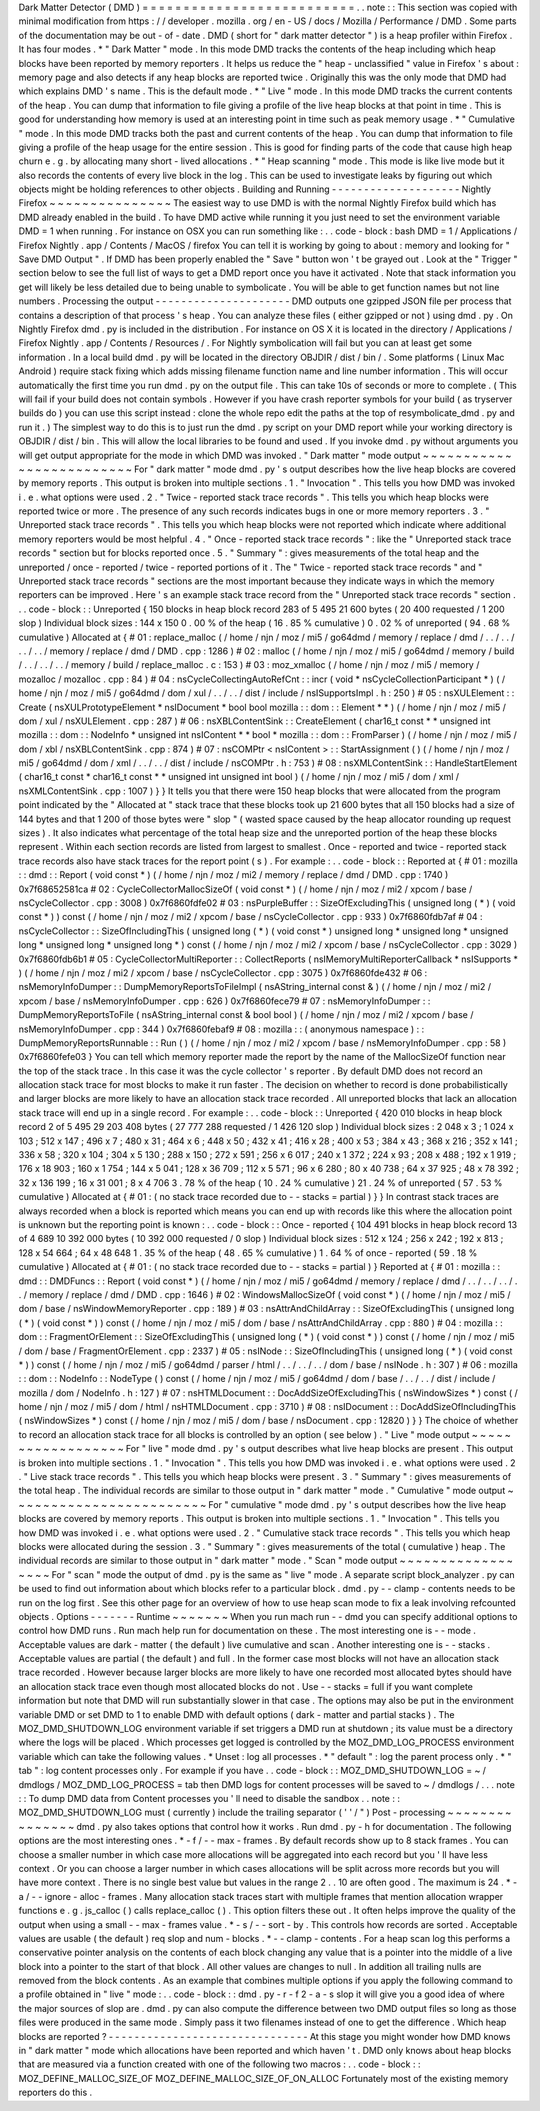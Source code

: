 Dark
Matter
Detector
(
DMD
)
=
=
=
=
=
=
=
=
=
=
=
=
=
=
=
=
=
=
=
=
=
=
=
=
=
=
.
.
note
:
:
This
section
was
copied
with
minimal
modification
from
https
:
/
/
developer
.
mozilla
.
org
/
en
-
US
/
docs
/
Mozilla
/
Performance
/
DMD
.
Some
parts
of
the
documentation
may
be
out
-
of
-
date
.
DMD
(
short
for
"
dark
matter
detector
"
)
is
a
heap
profiler
within
Firefox
.
It
has
four
modes
.
*
"
Dark
Matter
"
mode
.
In
this
mode
DMD
tracks
the
contents
of
the
heap
including
which
heap
blocks
have
been
reported
by
memory
reporters
.
It
helps
us
reduce
the
"
heap
-
unclassified
"
value
in
Firefox
'
s
about
:
memory
page
and
also
detects
if
any
heap
blocks
are
reported
twice
.
Originally
this
was
the
only
mode
that
DMD
had
which
explains
DMD
'
s
name
.
This
is
the
default
mode
.
*
"
Live
"
mode
.
In
this
mode
DMD
tracks
the
current
contents
of
the
heap
.
You
can
dump
that
information
to
file
giving
a
profile
of
the
live
heap
blocks
at
that
point
in
time
.
This
is
good
for
understanding
how
memory
is
used
at
an
interesting
point
in
time
such
as
peak
memory
usage
.
*
"
Cumulative
"
mode
.
In
this
mode
DMD
tracks
both
the
past
and
current
contents
of
the
heap
.
You
can
dump
that
information
to
file
giving
a
profile
of
the
heap
usage
for
the
entire
session
.
This
is
good
for
finding
parts
of
the
code
that
cause
high
heap
churn
e
.
g
.
by
allocating
many
short
-
lived
allocations
.
*
"
Heap
scanning
"
mode
.
This
mode
is
like
live
mode
but
it
also
records
the
contents
of
every
live
block
in
the
log
.
This
can
be
used
to
investigate
leaks
by
figuring
out
which
objects
might
be
holding
references
to
other
objects
.
Building
and
Running
-
-
-
-
-
-
-
-
-
-
-
-
-
-
-
-
-
-
-
-
Nightly
Firefox
~
~
~
~
~
~
~
~
~
~
~
~
~
~
~
The
easiest
way
to
use
DMD
is
with
the
normal
Nightly
Firefox
build
which
has
DMD
already
enabled
in
the
build
.
To
have
DMD
active
while
running
it
you
just
need
to
set
the
environment
variable
DMD
=
1
when
running
.
For
instance
on
OSX
you
can
run
something
like
:
.
.
code
-
block
:
bash
DMD
=
1
/
Applications
/
Firefox
\
Nightly
.
app
/
Contents
/
MacOS
/
firefox
You
can
tell
it
is
working
by
going
to
about
:
memory
and
looking
for
"
Save
DMD
Output
"
.
If
DMD
has
been
properly
enabled
the
"
Save
"
button
won
'
t
be
grayed
out
.
Look
at
the
"
Trigger
"
section
below
to
see
the
full
list
of
ways
to
get
a
DMD
report
once
you
have
it
activated
.
Note
that
stack
information
you
get
will
likely
be
less
detailed
due
to
being
unable
to
symbolicate
.
You
will
be
able
to
get
function
names
but
not
line
numbers
.
Processing
the
output
-
-
-
-
-
-
-
-
-
-
-
-
-
-
-
-
-
-
-
-
-
DMD
outputs
one
gzipped
JSON
file
per
process
that
contains
a
description
of
that
process
'
s
heap
.
You
can
analyze
these
files
(
either
gzipped
or
not
)
using
dmd
.
py
.
On
Nightly
Firefox
dmd
.
py
is
included
in
the
distribution
.
For
instance
on
OS
X
it
is
located
in
the
directory
/
Applications
/
Firefox
Nightly
.
app
/
Contents
/
Resources
/
.
For
Nightly
symbolication
will
fail
but
you
can
at
least
get
some
information
.
In
a
local
build
dmd
.
py
will
be
located
in
the
directory
OBJDIR
/
dist
/
bin
/
.
Some
platforms
(
Linux
Mac
Android
)
require
stack
fixing
which
adds
missing
filename
function
name
and
line
number
information
.
This
will
occur
automatically
the
first
time
you
run
dmd
.
py
on
the
output
file
.
This
can
take
10s
of
seconds
or
more
to
complete
.
(
This
will
fail
if
your
build
does
not
contain
symbols
.
However
if
you
have
crash
reporter
symbols
for
your
build
(
as
tryserver
builds
do
)
you
can
use
this
script
instead
:
clone
the
whole
repo
edit
the
paths
at
the
top
of
resymbolicate_dmd
.
py
and
run
it
.
)
The
simplest
way
to
do
this
is
to
just
run
the
dmd
.
py
script
on
your
DMD
report
while
your
working
directory
is
OBJDIR
/
dist
/
bin
.
This
will
allow
the
local
libraries
to
be
found
and
used
.
If
you
invoke
dmd
.
py
without
arguments
you
will
get
output
appropriate
for
the
mode
in
which
DMD
was
invoked
.
"
Dark
matter
"
mode
output
~
~
~
~
~
~
~
~
~
~
~
~
~
~
~
~
~
~
~
~
~
~
~
~
~
For
"
dark
matter
"
mode
dmd
.
py
'
s
output
describes
how
the
live
heap
blocks
are
covered
by
memory
reports
.
This
output
is
broken
into
multiple
sections
.
1
.
"
Invocation
"
.
This
tells
you
how
DMD
was
invoked
i
.
e
.
what
options
were
used
.
2
.
"
Twice
-
reported
stack
trace
records
"
.
This
tells
you
which
heap
blocks
were
reported
twice
or
more
.
The
presence
of
any
such
records
indicates
bugs
in
one
or
more
memory
reporters
.
3
.
"
Unreported
stack
trace
records
"
.
This
tells
you
which
heap
blocks
were
not
reported
which
indicate
where
additional
memory
reporters
would
be
most
helpful
.
4
.
"
Once
-
reported
stack
trace
records
"
:
like
the
"
Unreported
stack
trace
records
"
section
but
for
blocks
reported
once
.
5
.
"
Summary
"
:
gives
measurements
of
the
total
heap
and
the
unreported
/
once
-
reported
/
twice
-
reported
portions
of
it
.
The
"
Twice
-
reported
stack
trace
records
"
and
"
Unreported
stack
trace
records
"
sections
are
the
most
important
because
they
indicate
ways
in
which
the
memory
reporters
can
be
improved
.
Here
'
s
an
example
stack
trace
record
from
the
"
Unreported
stack
trace
records
"
section
.
.
.
code
-
block
:
:
Unreported
{
150
blocks
in
heap
block
record
283
of
5
495
21
600
bytes
(
20
400
requested
/
1
200
slop
)
Individual
block
sizes
:
144
x
150
0
.
00
%
of
the
heap
(
16
.
85
%
cumulative
)
0
.
02
%
of
unreported
(
94
.
68
%
cumulative
)
Allocated
at
{
#
01
:
replace_malloc
(
/
home
/
njn
/
moz
/
mi5
/
go64dmd
/
memory
/
replace
/
dmd
/
.
.
/
.
.
/
.
.
/
.
.
/
memory
/
replace
/
dmd
/
DMD
.
cpp
:
1286
)
#
02
:
malloc
(
/
home
/
njn
/
moz
/
mi5
/
go64dmd
/
memory
/
build
/
.
.
/
.
.
/
.
.
/
memory
/
build
/
replace_malloc
.
c
:
153
)
#
03
:
moz_xmalloc
(
/
home
/
njn
/
moz
/
mi5
/
memory
/
mozalloc
/
mozalloc
.
cpp
:
84
)
#
04
:
nsCycleCollectingAutoRefCnt
:
:
incr
(
void
*
nsCycleCollectionParticipant
*
)
(
/
home
/
njn
/
moz
/
mi5
/
go64dmd
/
dom
/
xul
/
.
.
/
.
.
/
dist
/
include
/
nsISupportsImpl
.
h
:
250
)
#
05
:
nsXULElement
:
:
Create
(
nsXULPrototypeElement
*
nsIDocument
*
bool
bool
mozilla
:
:
dom
:
:
Element
*
*
)
(
/
home
/
njn
/
moz
/
mi5
/
dom
/
xul
/
nsXULElement
.
cpp
:
287
)
#
06
:
nsXBLContentSink
:
:
CreateElement
(
char16_t
const
*
*
unsigned
int
mozilla
:
:
dom
:
:
NodeInfo
*
unsigned
int
nsIContent
*
*
bool
*
mozilla
:
:
dom
:
:
FromParser
)
(
/
home
/
njn
/
moz
/
mi5
/
dom
/
xbl
/
nsXBLContentSink
.
cpp
:
874
)
#
07
:
nsCOMPtr
<
nsIContent
>
:
:
StartAssignment
(
)
(
/
home
/
njn
/
moz
/
mi5
/
go64dmd
/
dom
/
xml
/
.
.
/
.
.
/
dist
/
include
/
nsCOMPtr
.
h
:
753
)
#
08
:
nsXMLContentSink
:
:
HandleStartElement
(
char16_t
const
*
char16_t
const
*
*
unsigned
int
unsigned
int
bool
)
(
/
home
/
njn
/
moz
/
mi5
/
dom
/
xml
/
nsXMLContentSink
.
cpp
:
1007
)
}
}
It
tells
you
that
there
were
150
heap
blocks
that
were
allocated
from
the
program
point
indicated
by
the
"
Allocated
at
"
stack
trace
that
these
blocks
took
up
21
600
bytes
that
all
150
blocks
had
a
size
of
144
bytes
and
that
1
200
of
those
bytes
were
"
slop
"
(
wasted
space
caused
by
the
heap
allocator
rounding
up
request
sizes
)
.
It
also
indicates
what
percentage
of
the
total
heap
size
and
the
unreported
portion
of
the
heap
these
blocks
represent
.
Within
each
section
records
are
listed
from
largest
to
smallest
.
Once
-
reported
and
twice
-
reported
stack
trace
records
also
have
stack
traces
for
the
report
point
(
s
)
.
For
example
:
.
.
code
-
block
:
:
Reported
at
{
#
01
:
mozilla
:
:
dmd
:
:
Report
(
void
const
*
)
(
/
home
/
njn
/
moz
/
mi2
/
memory
/
replace
/
dmd
/
DMD
.
cpp
:
1740
)
0x7f68652581ca
#
02
:
CycleCollectorMallocSizeOf
(
void
const
*
)
(
/
home
/
njn
/
moz
/
mi2
/
xpcom
/
base
/
nsCycleCollector
.
cpp
:
3008
)
0x7f6860fdfe02
#
03
:
nsPurpleBuffer
:
:
SizeOfExcludingThis
(
unsigned
long
(
*
)
(
void
const
*
)
)
const
(
/
home
/
njn
/
moz
/
mi2
/
xpcom
/
base
/
nsCycleCollector
.
cpp
:
933
)
0x7f6860fdb7af
#
04
:
nsCycleCollector
:
:
SizeOfIncludingThis
(
unsigned
long
(
*
)
(
void
const
*
)
unsigned
long
*
unsigned
long
*
unsigned
long
*
unsigned
long
*
unsigned
long
*
)
const
(
/
home
/
njn
/
moz
/
mi2
/
xpcom
/
base
/
nsCycleCollector
.
cpp
:
3029
)
0x7f6860fdb6b1
#
05
:
CycleCollectorMultiReporter
:
:
CollectReports
(
nsIMemoryMultiReporterCallback
*
nsISupports
*
)
(
/
home
/
njn
/
moz
/
mi2
/
xpcom
/
base
/
nsCycleCollector
.
cpp
:
3075
)
0x7f6860fde432
#
06
:
nsMemoryInfoDumper
:
:
DumpMemoryReportsToFileImpl
(
nsAString_internal
const
&
)
(
/
home
/
njn
/
moz
/
mi2
/
xpcom
/
base
/
nsMemoryInfoDumper
.
cpp
:
626
)
0x7f6860fece79
#
07
:
nsMemoryInfoDumper
:
:
DumpMemoryReportsToFile
(
nsAString_internal
const
&
bool
bool
)
(
/
home
/
njn
/
moz
/
mi2
/
xpcom
/
base
/
nsMemoryInfoDumper
.
cpp
:
344
)
0x7f6860febaf9
#
08
:
mozilla
:
:
(
anonymous
namespace
)
:
:
DumpMemoryReportsRunnable
:
:
Run
(
)
(
/
home
/
njn
/
moz
/
mi2
/
xpcom
/
base
/
nsMemoryInfoDumper
.
cpp
:
58
)
0x7f6860fefe03
}
You
can
tell
which
memory
reporter
made
the
report
by
the
name
of
the
MallocSizeOf
function
near
the
top
of
the
stack
trace
.
In
this
case
it
was
the
cycle
collector
'
s
reporter
.
By
default
DMD
does
not
record
an
allocation
stack
trace
for
most
blocks
to
make
it
run
faster
.
The
decision
on
whether
to
record
is
done
probabilistically
and
larger
blocks
are
more
likely
to
have
an
allocation
stack
trace
recorded
.
All
unreported
blocks
that
lack
an
allocation
stack
trace
will
end
up
in
a
single
record
.
For
example
:
.
.
code
-
block
:
:
Unreported
{
420
010
blocks
in
heap
block
record
2
of
5
495
29
203
408
bytes
(
27
777
288
requested
/
1
426
120
slop
)
Individual
block
sizes
:
2
048
x
3
;
1
024
x
103
;
512
x
147
;
496
x
7
;
480
x
31
;
464
x
6
;
448
x
50
;
432
x
41
;
416
x
28
;
400
x
53
;
384
x
43
;
368
x
216
;
352
x
141
;
336
x
58
;
320
x
104
;
304
x
5
130
;
288
x
150
;
272
x
591
;
256
x
6
017
;
240
x
1
372
;
224
x
93
;
208
x
488
;
192
x
1
919
;
176
x
18
903
;
160
x
1
754
;
144
x
5
041
;
128
x
36
709
;
112
x
5
571
;
96
x
6
280
;
80
x
40
738
;
64
x
37
925
;
48
x
78
392
;
32
x
136
199
;
16
x
31
001
;
8
x
4
706
3
.
78
%
of
the
heap
(
10
.
24
%
cumulative
)
21
.
24
%
of
unreported
(
57
.
53
%
cumulative
)
Allocated
at
{
#
01
:
(
no
stack
trace
recorded
due
to
-
-
stacks
=
partial
)
}
}
In
contrast
stack
traces
are
always
recorded
when
a
block
is
reported
which
means
you
can
end
up
with
records
like
this
where
the
allocation
point
is
unknown
but
the
reporting
point
is
known
:
.
.
code
-
block
:
:
Once
-
reported
{
104
491
blocks
in
heap
block
record
13
of
4
689
10
392
000
bytes
(
10
392
000
requested
/
0
slop
)
Individual
block
sizes
:
512
x
124
;
256
x
242
;
192
x
813
;
128
x
54
664
;
64
x
48
648
1
.
35
%
of
the
heap
(
48
.
65
%
cumulative
)
1
.
64
%
of
once
-
reported
(
59
.
18
%
cumulative
)
Allocated
at
{
#
01
:
(
no
stack
trace
recorded
due
to
-
-
stacks
=
partial
)
}
Reported
at
{
#
01
:
mozilla
:
:
dmd
:
:
DMDFuncs
:
:
Report
(
void
const
*
)
(
/
home
/
njn
/
moz
/
mi5
/
go64dmd
/
memory
/
replace
/
dmd
/
.
.
/
.
.
/
.
.
/
.
.
/
memory
/
replace
/
dmd
/
DMD
.
cpp
:
1646
)
#
02
:
WindowsMallocSizeOf
(
void
const
*
)
(
/
home
/
njn
/
moz
/
mi5
/
dom
/
base
/
nsWindowMemoryReporter
.
cpp
:
189
)
#
03
:
nsAttrAndChildArray
:
:
SizeOfExcludingThis
(
unsigned
long
(
*
)
(
void
const
*
)
)
const
(
/
home
/
njn
/
moz
/
mi5
/
dom
/
base
/
nsAttrAndChildArray
.
cpp
:
880
)
#
04
:
mozilla
:
:
dom
:
:
FragmentOrElement
:
:
SizeOfExcludingThis
(
unsigned
long
(
*
)
(
void
const
*
)
)
const
(
/
home
/
njn
/
moz
/
mi5
/
dom
/
base
/
FragmentOrElement
.
cpp
:
2337
)
#
05
:
nsINode
:
:
SizeOfIncludingThis
(
unsigned
long
(
*
)
(
void
const
*
)
)
const
(
/
home
/
njn
/
moz
/
mi5
/
go64dmd
/
parser
/
html
/
.
.
/
.
.
/
.
.
/
dom
/
base
/
nsINode
.
h
:
307
)
#
06
:
mozilla
:
:
dom
:
:
NodeInfo
:
:
NodeType
(
)
const
(
/
home
/
njn
/
moz
/
mi5
/
go64dmd
/
dom
/
base
/
.
.
/
.
.
/
dist
/
include
/
mozilla
/
dom
/
NodeInfo
.
h
:
127
)
#
07
:
nsHTMLDocument
:
:
DocAddSizeOfExcludingThis
(
nsWindowSizes
*
)
const
(
/
home
/
njn
/
moz
/
mi5
/
dom
/
html
/
nsHTMLDocument
.
cpp
:
3710
)
#
08
:
nsIDocument
:
:
DocAddSizeOfIncludingThis
(
nsWindowSizes
*
)
const
(
/
home
/
njn
/
moz
/
mi5
/
dom
/
base
/
nsDocument
.
cpp
:
12820
)
}
}
The
choice
of
whether
to
record
an
allocation
stack
trace
for
all
blocks
is
controlled
by
an
option
(
see
below
)
.
"
Live
"
mode
output
~
~
~
~
~
~
~
~
~
~
~
~
~
~
~
~
~
~
For
"
live
"
mode
dmd
.
py
'
s
output
describes
what
live
heap
blocks
are
present
.
This
output
is
broken
into
multiple
sections
.
1
.
"
Invocation
"
.
This
tells
you
how
DMD
was
invoked
i
.
e
.
what
options
were
used
.
2
.
"
Live
stack
trace
records
"
.
This
tells
you
which
heap
blocks
were
present
.
3
.
"
Summary
"
:
gives
measurements
of
the
total
heap
.
The
individual
records
are
similar
to
those
output
in
"
dark
matter
"
mode
.
"
Cumulative
"
mode
output
~
~
~
~
~
~
~
~
~
~
~
~
~
~
~
~
~
~
~
~
~
~
~
~
For
"
cumulative
"
mode
dmd
.
py
'
s
output
describes
how
the
live
heap
blocks
are
covered
by
memory
reports
.
This
output
is
broken
into
multiple
sections
.
1
.
"
Invocation
"
.
This
tells
you
how
DMD
was
invoked
i
.
e
.
what
options
were
used
.
2
.
"
Cumulative
stack
trace
records
"
.
This
tells
you
which
heap
blocks
were
allocated
during
the
session
.
3
.
"
Summary
"
:
gives
measurements
of
the
total
(
cumulative
)
heap
.
The
individual
records
are
similar
to
those
output
in
"
dark
matter
"
mode
.
"
Scan
"
mode
output
~
~
~
~
~
~
~
~
~
~
~
~
~
~
~
~
~
~
For
"
scan
"
mode
the
output
of
dmd
.
py
is
the
same
as
"
live
"
mode
.
A
separate
script
block_analyzer
.
py
can
be
used
to
find
out
information
about
which
blocks
refer
to
a
particular
block
.
dmd
.
py
-
-
clamp
-
contents
needs
to
be
run
on
the
log
first
.
See
this
other
page
for
an
overview
of
how
to
use
heap
scan
mode
to
fix
a
leak
involving
refcounted
objects
.
Options
-
-
-
-
-
-
-
Runtime
~
~
~
~
~
~
~
When
you
run
mach
run
-
-
dmd
you
can
specify
additional
options
to
control
how
DMD
runs
.
Run
mach
help
run
for
documentation
on
these
.
The
most
interesting
one
is
-
-
mode
.
Acceptable
values
are
dark
-
matter
(
the
default
)
live
cumulative
and
scan
.
Another
interesting
one
is
-
-
stacks
.
Acceptable
values
are
partial
(
the
default
)
and
full
.
In
the
former
case
most
blocks
will
not
have
an
allocation
stack
trace
recorded
.
However
because
larger
blocks
are
more
likely
to
have
one
recorded
most
allocated
bytes
should
have
an
allocation
stack
trace
even
though
most
allocated
blocks
do
not
.
Use
-
-
stacks
=
full
if
you
want
complete
information
but
note
that
DMD
will
run
substantially
slower
in
that
case
.
The
options
may
also
be
put
in
the
environment
variable
DMD
or
set
DMD
to
1
to
enable
DMD
with
default
options
(
dark
-
matter
and
partial
stacks
)
.
The
MOZ_DMD_SHUTDOWN_LOG
environment
variable
if
set
triggers
a
DMD
run
at
shutdown
;
its
value
must
be
a
directory
where
the
logs
will
be
placed
.
Which
processes
get
logged
is
controlled
by
the
MOZ_DMD_LOG_PROCESS
environment
variable
which
can
take
the
following
values
.
*
Unset
:
log
all
processes
.
*
"
default
"
:
log
the
parent
process
only
.
*
"
tab
"
:
log
content
processes
only
.
For
example
if
you
have
.
.
code
-
block
:
:
MOZ_DMD_SHUTDOWN_LOG
=
~
/
dmdlogs
/
MOZ_DMD_LOG_PROCESS
=
tab
then
DMD
logs
for
content
processes
will
be
saved
to
~
/
dmdlogs
/
.
.
.
note
:
:
To
dump
DMD
data
from
Content
processes
you
'
ll
need
to
disable
the
sandbox
.
.
note
:
:
MOZ_DMD_SHUTDOWN_LOG
must
(
currently
)
include
the
trailing
separator
(
'
'
/
"
)
Post
-
processing
~
~
~
~
~
~
~
~
~
~
~
~
~
~
~
dmd
.
py
also
takes
options
that
control
how
it
works
.
Run
dmd
.
py
-
h
for
documentation
.
The
following
options
are
the
most
interesting
ones
.
*
-
f
/
-
-
max
-
frames
.
By
default
records
show
up
to
8
stack
frames
.
You
can
choose
a
smaller
number
in
which
case
more
allocations
will
be
aggregated
into
each
record
but
you
'
ll
have
less
context
.
Or
you
can
choose
a
larger
number
in
which
cases
allocations
will
be
split
across
more
records
but
you
will
have
more
context
.
There
is
no
single
best
value
but
values
in
the
range
2
.
.
10
are
often
good
.
The
maximum
is
24
.
*
-
a
/
-
-
ignore
-
alloc
-
frames
.
Many
allocation
stack
traces
start
with
multiple
frames
that
mention
allocation
wrapper
functions
e
.
g
.
js_calloc
(
)
calls
replace_calloc
(
)
.
This
option
filters
these
out
.
It
often
helps
improve
the
quality
of
the
output
when
using
a
small
-
-
max
-
frames
value
.
*
-
s
/
-
-
sort
-
by
.
This
controls
how
records
are
sorted
.
Acceptable
values
are
usable
(
the
default
)
req
slop
and
num
-
blocks
.
*
-
-
clamp
-
contents
.
For
a
heap
scan
log
this
performs
a
conservative
pointer
analysis
on
the
contents
of
each
block
changing
any
value
that
is
a
pointer
into
the
middle
of
a
live
block
into
a
pointer
to
the
start
of
that
block
.
All
other
values
are
changes
to
null
.
In
addition
all
trailing
nulls
are
removed
from
the
block
contents
.
As
an
example
that
combines
multiple
options
if
you
apply
the
following
command
to
a
profile
obtained
in
"
live
"
mode
:
.
.
code
-
block
:
:
dmd
.
py
-
r
-
f
2
-
a
-
s
slop
it
will
give
you
a
good
idea
of
where
the
major
sources
of
slop
are
.
dmd
.
py
can
also
compute
the
difference
between
two
DMD
output
files
so
long
as
those
files
were
produced
in
the
same
mode
.
Simply
pass
it
two
filenames
instead
of
one
to
get
the
difference
.
Which
heap
blocks
are
reported
?
-
-
-
-
-
-
-
-
-
-
-
-
-
-
-
-
-
-
-
-
-
-
-
-
-
-
-
-
-
-
-
At
this
stage
you
might
wonder
how
DMD
knows
in
"
dark
matter
"
mode
which
allocations
have
been
reported
and
which
haven
'
t
.
DMD
only
knows
about
heap
blocks
that
are
measured
via
a
function
created
with
one
of
the
following
two
macros
:
.
.
code
-
block
:
:
MOZ_DEFINE_MALLOC_SIZE_OF
MOZ_DEFINE_MALLOC_SIZE_OF_ON_ALLOC
Fortunately
most
of
the
existing
memory
reporters
do
this
.
